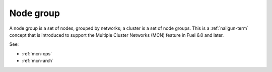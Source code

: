 
.. _node-group-term:

Node group
----------

A node group is a set of nodes,
grouped by networks;
a cluster is a set of node groups.
This is a :ref:`nailgun-term` concept
that is introduced to support the Multiple Cluster Networks (MCN) feature
in Fuel 6.0 and later.

See:

- :ref:`mcn-ops`

- :ref:`mcn-arch`
